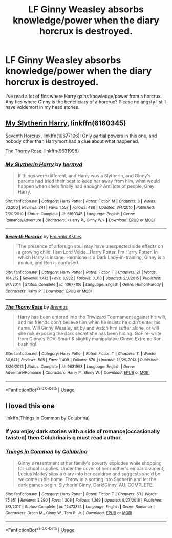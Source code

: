 #+TITLE: LF Ginny Weasley absorbs knowledge/power when the diary horcrux is destroyed.

* LF Ginny Weasley absorbs knowledge/power when the diary horcrux is destroyed.
:PROPERTIES:
:Author: nounusednames
:Score: 26
:DateUnix: 1548349004.0
:DateShort: 2019-Jan-24
:FlairText: Request
:END:
I've read a lot of fics where Harry gains knowledge/power from a horcrux. Any fics where GInny is the beneficiary of a horcrux? Please no angsty I still have voldemort in my head stories.


** [[https://www.fanfiction.net/s/6160345/1/My-Slytherin-Harry][My Slytherin Harry]], linkffn(6160345)

[[https://www.fanfiction.net/s/10677106/1/Seventh-Horcrux][Seventh Horcrux]], linkffn(10677106): Only partial powers in this one, and nobody other than Harrymort had a clue about what happened.

[[https://www.fanfiction.net/s/9631998/1/The-Thorny-Rose][The Thorny Rose]], linkffn(9631998)
:PROPERTIES:
:Author: InquisitorCOC
:Score: 7
:DateUnix: 1548350761.0
:DateShort: 2019-Jan-24
:END:

*** [[https://www.fanfiction.net/s/6160345/1/][*/My Slytherin Harry/*]] by [[https://www.fanfiction.net/u/1208839/hermyd][/hermyd/]]

#+begin_quote
  If things were different, and Harry was a Slytherin, and Ginny's parents had tried their best to keep her away from him, what would happen when she's finally had enough? Anti lots of people, Grey Harry.
#+end_quote

^{/Site/:} ^{fanfiction.net} ^{*|*} ^{/Category/:} ^{Harry} ^{Potter} ^{*|*} ^{/Rated/:} ^{Fiction} ^{M} ^{*|*} ^{/Chapters/:} ^{3} ^{*|*} ^{/Words/:} ^{33,200} ^{*|*} ^{/Reviews/:} ^{241} ^{*|*} ^{/Favs/:} ^{1,557} ^{*|*} ^{/Follows/:} ^{488} ^{*|*} ^{/Updated/:} ^{8/4/2010} ^{*|*} ^{/Published/:} ^{7/20/2010} ^{*|*} ^{/Status/:} ^{Complete} ^{*|*} ^{/id/:} ^{6160345} ^{*|*} ^{/Language/:} ^{English} ^{*|*} ^{/Genre/:} ^{Romance/Adventure} ^{*|*} ^{/Characters/:} ^{<Harry} ^{P.,} ^{Ginny} ^{W.>} ^{*|*} ^{/Download/:} ^{[[http://www.ff2ebook.com/old/ffn-bot/index.php?id=6160345&source=ff&filetype=epub][EPUB]]} ^{or} ^{[[http://www.ff2ebook.com/old/ffn-bot/index.php?id=6160345&source=ff&filetype=mobi][MOBI]]}

--------------

[[https://www.fanfiction.net/s/10677106/1/][*/Seventh Horcrux/*]] by [[https://www.fanfiction.net/u/4112736/Emerald-Ashes][/Emerald Ashes/]]

#+begin_quote
  The presence of a foreign soul may have unexpected side effects on a growing child. I am Lord Volde...Harry Potter. I'm Harry Potter. In which Harry is insane, Hermione is a Dark Lady-in-training, Ginny is a minion, and Ron is confused.
#+end_quote

^{/Site/:} ^{fanfiction.net} ^{*|*} ^{/Category/:} ^{Harry} ^{Potter} ^{*|*} ^{/Rated/:} ^{Fiction} ^{T} ^{*|*} ^{/Chapters/:} ^{21} ^{*|*} ^{/Words/:} ^{104,212} ^{*|*} ^{/Reviews/:} ^{1,412} ^{*|*} ^{/Favs/:} ^{6,932} ^{*|*} ^{/Follows/:} ^{3,310} ^{*|*} ^{/Updated/:} ^{2/3/2015} ^{*|*} ^{/Published/:} ^{9/7/2014} ^{*|*} ^{/Status/:} ^{Complete} ^{*|*} ^{/id/:} ^{10677106} ^{*|*} ^{/Language/:} ^{English} ^{*|*} ^{/Genre/:} ^{Humor/Parody} ^{*|*} ^{/Characters/:} ^{Harry} ^{P.} ^{*|*} ^{/Download/:} ^{[[http://www.ff2ebook.com/old/ffn-bot/index.php?id=10677106&source=ff&filetype=epub][EPUB]]} ^{or} ^{[[http://www.ff2ebook.com/old/ffn-bot/index.php?id=10677106&source=ff&filetype=mobi][MOBI]]}

--------------

[[https://www.fanfiction.net/s/9631998/1/][*/The Thorny Rose/*]] by [[https://www.fanfiction.net/u/4577618/Brennus][/Brennus/]]

#+begin_quote
  Harry has been entered into the Triwizard Tournament against his will, and his friends don't believe him when he insists he didn't enter his name. Will Ginny Weasley sit by and watch him suffer alone, or will she risk exposing the dark secret she has been hiding. GoF re-write from Ginny's POV. Smart & slightly manipulative Ginny! Extreme Ron-bashing!
#+end_quote

^{/Site/:} ^{fanfiction.net} ^{*|*} ^{/Category/:} ^{Harry} ^{Potter} ^{*|*} ^{/Rated/:} ^{Fiction} ^{T} ^{*|*} ^{/Chapters/:} ^{11} ^{*|*} ^{/Words/:} ^{80,941} ^{*|*} ^{/Reviews/:} ^{505} ^{*|*} ^{/Favs/:} ^{1,409} ^{*|*} ^{/Follows/:} ^{679} ^{*|*} ^{/Updated/:} ^{12/29/2013} ^{*|*} ^{/Published/:} ^{8/26/2013} ^{*|*} ^{/Status/:} ^{Complete} ^{*|*} ^{/id/:} ^{9631998} ^{*|*} ^{/Language/:} ^{English} ^{*|*} ^{/Genre/:} ^{Adventure/Romance} ^{*|*} ^{/Characters/:} ^{Harry} ^{P.,} ^{Ginny} ^{W.} ^{*|*} ^{/Download/:} ^{[[http://www.ff2ebook.com/old/ffn-bot/index.php?id=9631998&source=ff&filetype=epub][EPUB]]} ^{or} ^{[[http://www.ff2ebook.com/old/ffn-bot/index.php?id=9631998&source=ff&filetype=mobi][MOBI]]}

--------------

*FanfictionBot*^{2.0.0-beta} | [[https://github.com/tusing/reddit-ffn-bot/wiki/Usage][Usage]]
:PROPERTIES:
:Author: FanfictionBot
:Score: 4
:DateUnix: 1548350777.0
:DateShort: 2019-Jan-24
:END:


** I loved this one

linkffn(Things in Common by Colubrina)
:PROPERTIES:
:Author: naidhe
:Score: 1
:DateUnix: 1548357909.0
:DateShort: 2019-Jan-24
:END:

*** If you enjoy dark stories with a side of romance(occasionally twisted) then Colubrina is q must read author.
:PROPERTIES:
:Author: FaerieKing
:Score: 1
:DateUnix: 1548370563.0
:DateShort: 2019-Jan-25
:END:


*** [[https://www.fanfiction.net/s/12473874/1/][*/Things in Common/*]] by [[https://www.fanfiction.net/u/4314892/Colubrina][/Colubrina/]]

#+begin_quote
  Ginny's resentment at her family's poverty explodes while shopping for school supplies. Under the cover of her mother's embarrassment, Lucius Malfoy slips a diary into her cauldron and suggests she'd be welcome in his home. Throw in a sorting into Slytherin and let the dark games begin. Slytherin!Ginny, Dark!Ginny, AU. COMPLETE.
#+end_quote

^{/Site/:} ^{fanfiction.net} ^{*|*} ^{/Category/:} ^{Harry} ^{Potter} ^{*|*} ^{/Rated/:} ^{Fiction} ^{T} ^{*|*} ^{/Chapters/:} ^{63} ^{*|*} ^{/Words/:} ^{75,851} ^{*|*} ^{/Reviews/:} ^{3,290} ^{*|*} ^{/Favs/:} ^{1,208} ^{*|*} ^{/Follows/:} ^{1,369} ^{*|*} ^{/Updated/:} ^{8/27/2018} ^{*|*} ^{/Published/:} ^{5/3/2017} ^{*|*} ^{/Status/:} ^{Complete} ^{*|*} ^{/id/:} ^{12473874} ^{*|*} ^{/Language/:} ^{English} ^{*|*} ^{/Genre/:} ^{Romance} ^{*|*} ^{/Characters/:} ^{Draco} ^{M.,} ^{Ginny} ^{W.,} ^{Tom} ^{R.} ^{Jr.} ^{*|*} ^{/Download/:} ^{[[http://www.ff2ebook.com/old/ffn-bot/index.php?id=12473874&source=ff&filetype=epub][EPUB]]} ^{or} ^{[[http://www.ff2ebook.com/old/ffn-bot/index.php?id=12473874&source=ff&filetype=mobi][MOBI]]}

--------------

*FanfictionBot*^{2.0.0-beta} | [[https://github.com/tusing/reddit-ffn-bot/wiki/Usage][Usage]]
:PROPERTIES:
:Author: FanfictionBot
:Score: -1
:DateUnix: 1548357934.0
:DateShort: 2019-Jan-24
:END:
